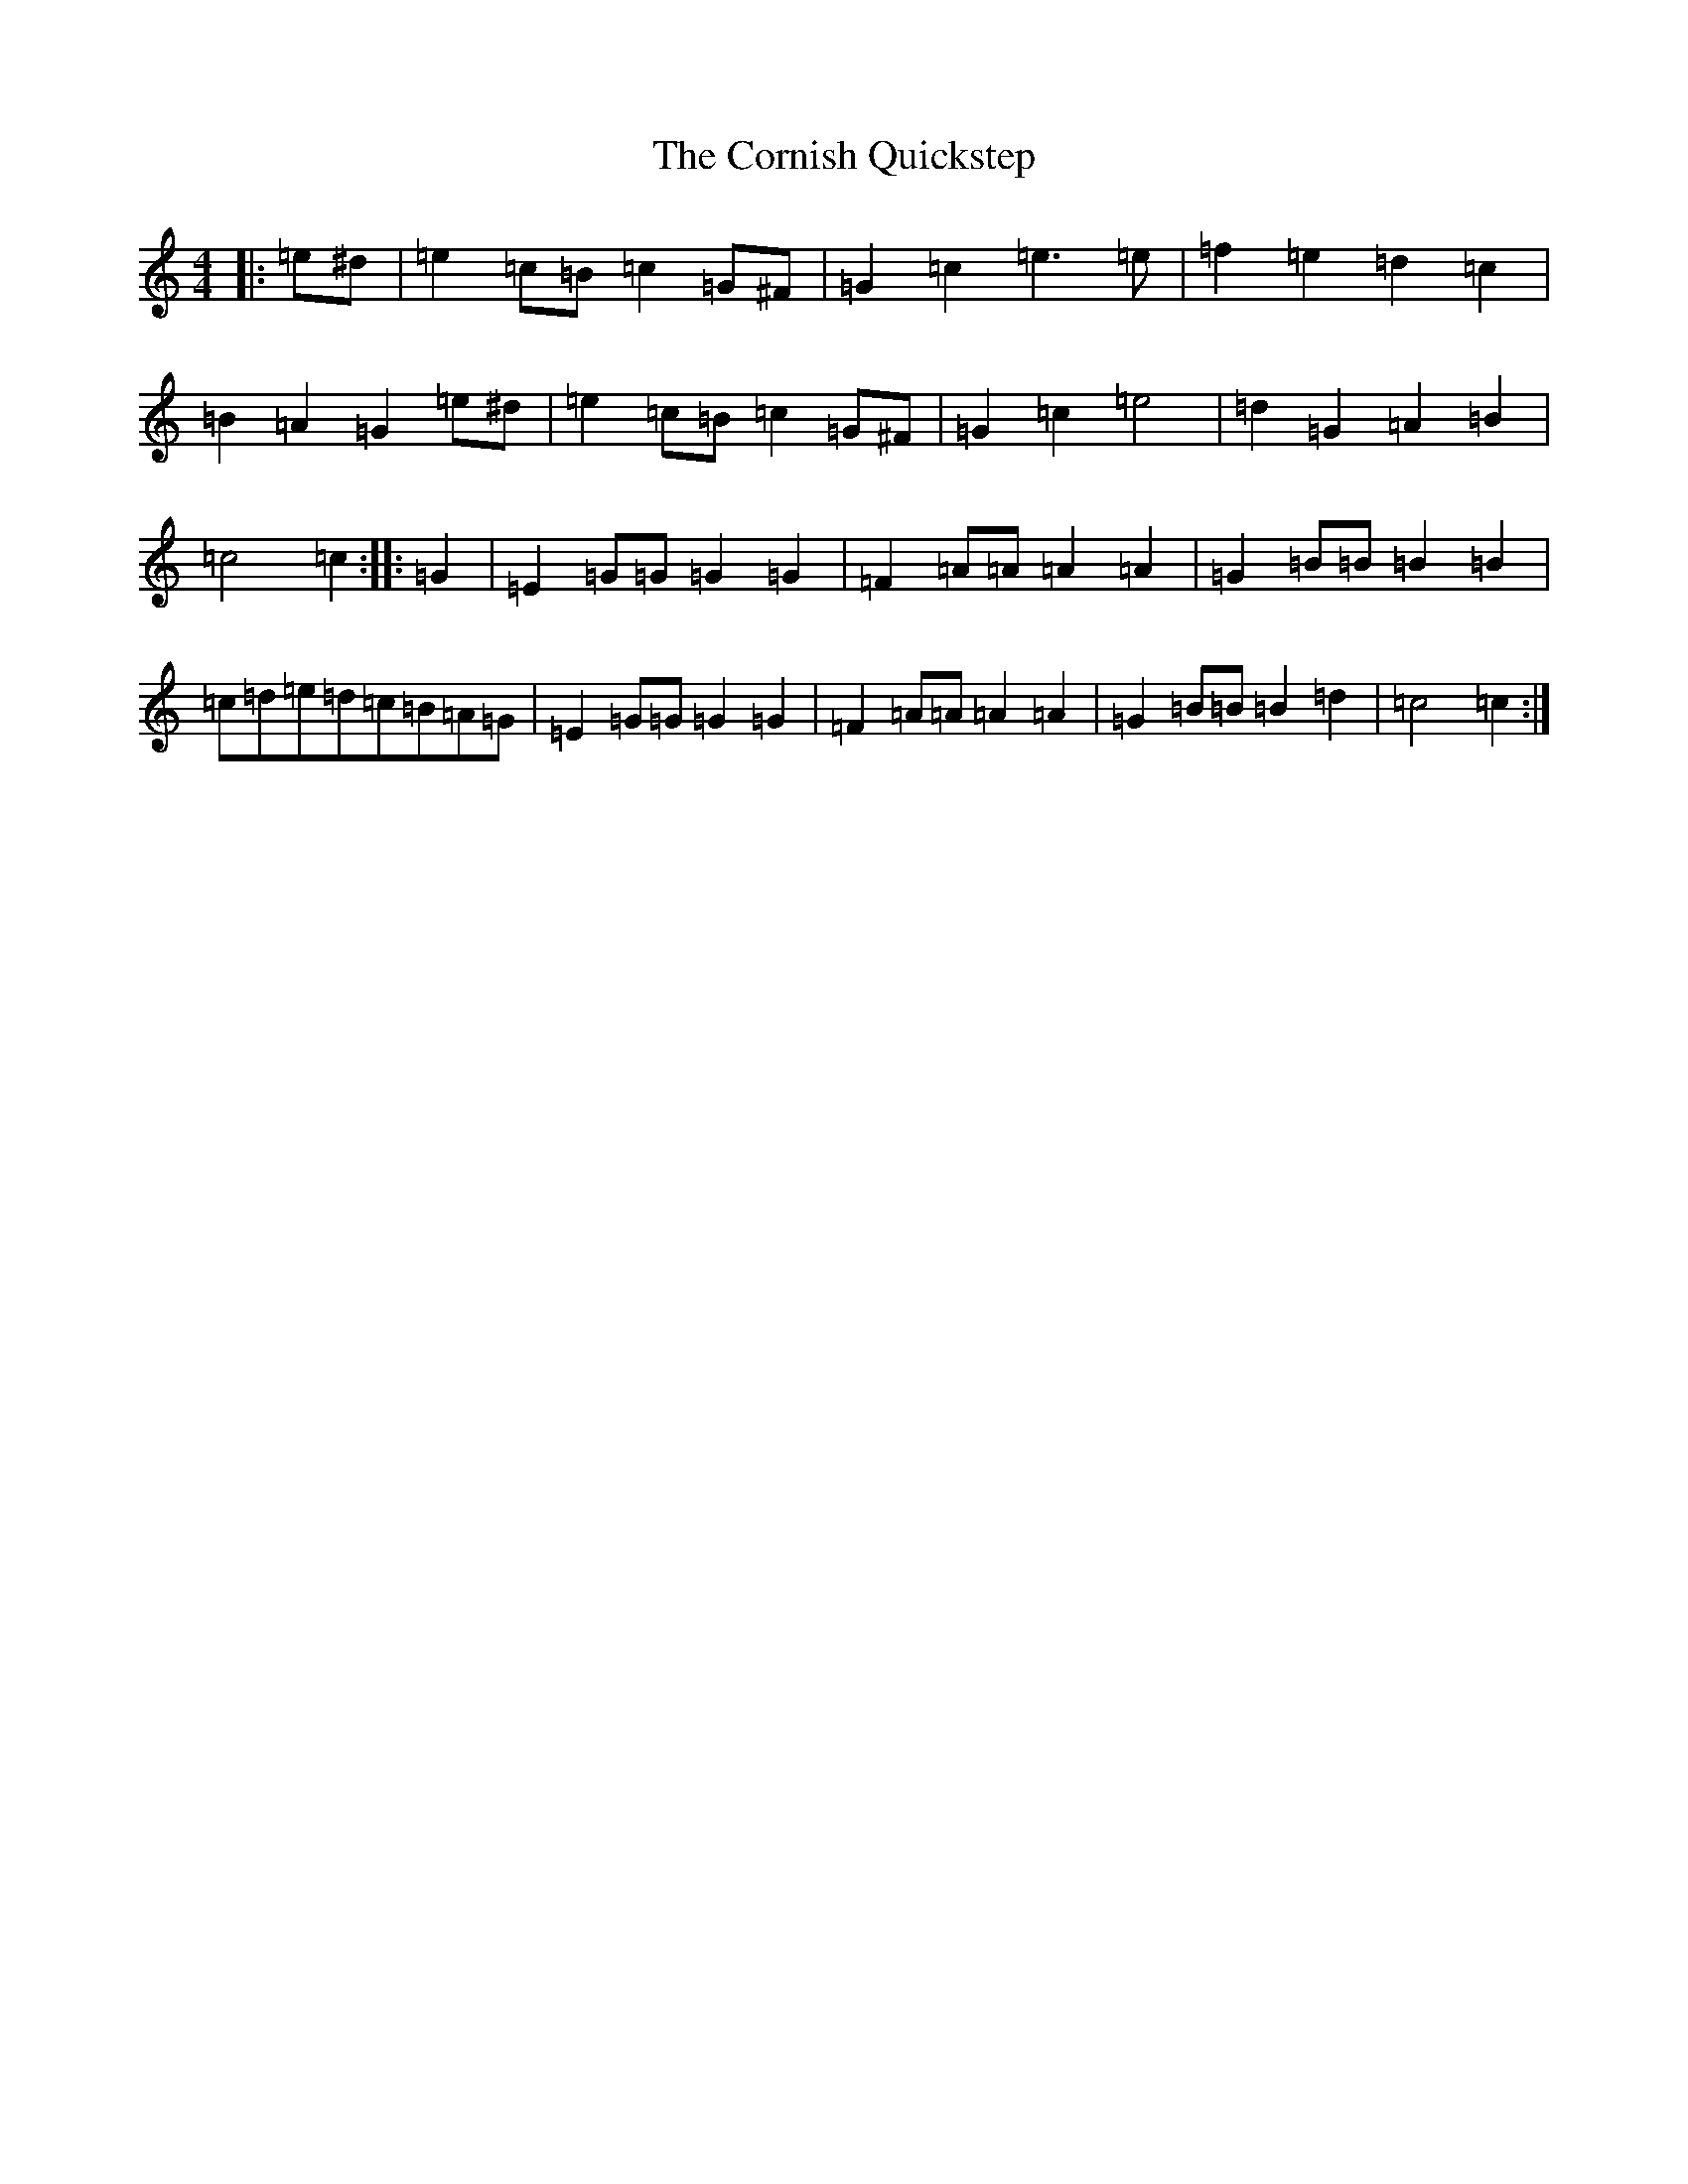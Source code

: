X: 4265
T: Cornish Quickstep, The
S: https://thesession.org/tunes/13458#setting23763
R: reel
M:4/4
L:1/8
K: C Major
|:=e^d|=e2=c=B=c2=G^F|=G2=c2=e3=e|=f2=e2=d2=c2|=B2=A2=G2=e^d|=e2=c=B=c2=G^F|=G2=c2=e4|=d2=G2=A2=B2|=c4=c2:||:=G2|=E2=G=G=G2=G2|=F2=A=A=A2=A2|=G2=B=B=B2=B2|=c=d=e=d=c=B=A=G|=E2=G=G=G2=G2|=F2=A=A=A2=A2|=G2=B=B=B2=d2|=c4=c2:|